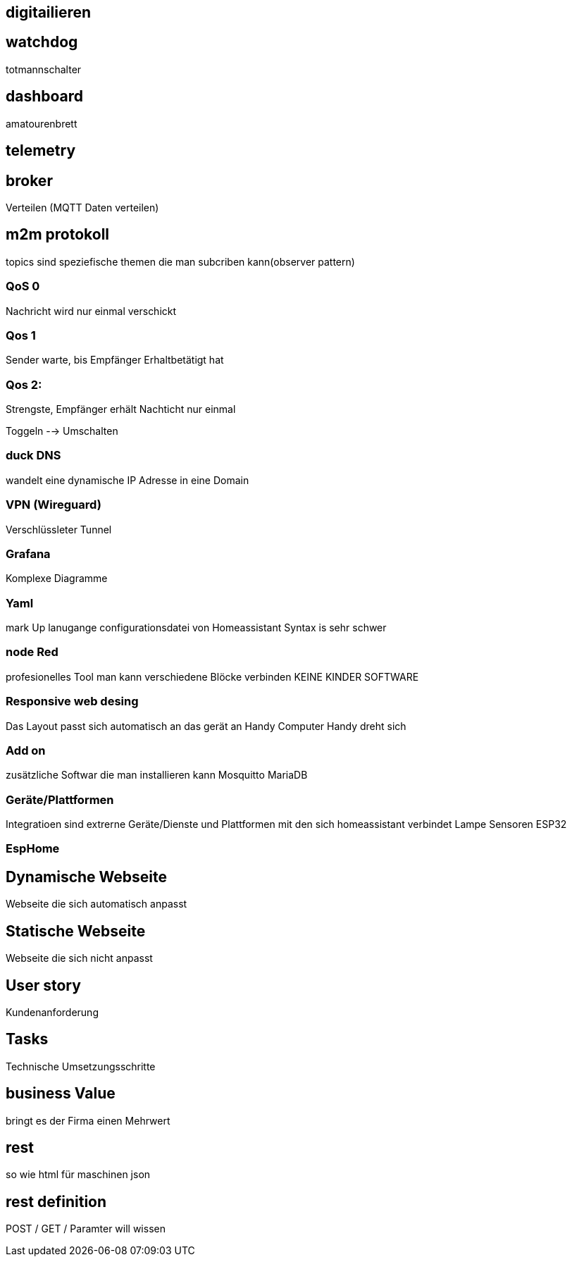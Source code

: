 ## digitailieren

## watchdog 
totmannschalter

## dashboard
amatourenbrett

## telemetry

## broker
Verteilen (MQTT Daten verteilen)

## m2m protokoll
topics sind speziefische themen die man subcriben kann(observer pattern)

### QoS 0
Nachricht wird nur einmal verschickt
 
### Qos 1
Sender warte, bis Empfänger Erhaltbetätigt hat

### Qos 2:
Strengste, Empfänger erhält Nachticht nur einmal


Toggeln --> Umschalten

### duck DNS
wandelt eine dynamische IP Adresse in eine Domain

### VPN (Wireguard)
Verschlüssleter Tunnel

### Grafana
Komplexe Diagramme

### Yaml
mark Up lanugange
configurationsdatei von Homeassistant
Syntax is sehr schwer

### node Red
profesionelles Tool
man kann verschiedene Blöcke verbinden
KEINE KINDER SOFTWARE

### Responsive web desing
Das Layout passt sich automatisch an das gerät an
Handy
Computer
Handy dreht sich

### Add on
zusätzliche Softwar die man installieren kann
Mosquitto
MariaDB

### Geräte/Plattformen
Integratioen sind extrerne Geräte/Dienste und Plattformen mit den sich homeassistant verbindet
Lampe
Sensoren
ESP32

### EspHome

## Dynamische Webseite
Webseite die sich automatisch anpasst


## Statische Webseite
Webseite die sich nicht anpasst


## User story
Kundenanforderung

## Tasks
Technische Umsetzungsschritte

## business Value
bringt es der Firma einen Mehrwert

## rest
so wie html für maschinen json

## rest definition
POST / GET / Paramter will wissen

